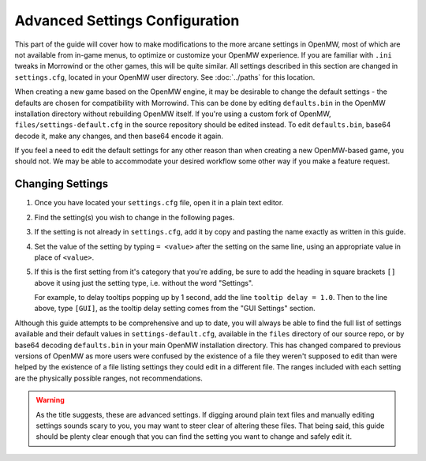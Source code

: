 ###############################
Advanced Settings Configuration
###############################

This part of the guide will cover how to make modifications to the more arcane settings in OpenMW,
most of which are not available from in-game menus, to optimize or customize your OpenMW experience.
If you are familiar with ``.ini`` tweaks in Morrowind or the other games, this will be quite similar.
All settings described in this section are changed in ``settings.cfg``, located in your OpenMW user directory.
See :doc:`../paths` for this location.

When creating a new game based on the OpenMW engine, it may be desirable to change the default settings - the defaults are chosen for compatibility with Morrowind.
This can be done by editing ``defaults.bin`` in the OpenMW installation directory without rebuilding OpenMW itself.
If you're using a custom fork of OpenMW, ``files/settings-default.cfg`` in the source repository should be edited instead.
To edit ``defaults.bin``, base64 decode it, make any changes, and then base64 encode it again.

If you feel a need to edit the default settings for any other reason than when creating a new OpenMW-based game, you should not.
We may be able to accommodate your desired workflow some other way if you make a feature request.

Changing Settings
#################

#.	Once you have located your ``settings.cfg`` file, open it in a plain text editor.
#.	Find the setting(s) you wish to change in the following pages.
#.	If the setting is not already in ``settings.cfg``,
	add it by copy and pasting the name exactly as written in this guide.
#.	Set the value of the setting by typing ``= <value>`` after the setting on the same line,
	using an appropriate value in place of ``<value>``.
#.	If this is the first setting from it's category that you're adding,
	be sure to add the heading in square brackets ``[]`` above it using just the setting type,
	i.e. without the word "Settings".

	For example, to delay tooltips popping up by 1 second, add the line ``tooltip delay = 1.0``.
	Then to the line above, type ``[GUI]``, as the tooltip delay setting comes from the "GUI Settings" section.

Although this guide attempts to be comprehensive and up to date,
you will always be able to find the full list of settings available and their default values in ``settings-default.cfg``,
available in the ``files`` directory of our source repo, or by base64 decoding ``defaults.bin`` in your main OpenMW installation directory.
This has changed compared to previous versions of OpenMW as more users were confused by the existence of a file they weren't supposed to edit
than were helped by the existence of a file listing settings they could edit in a different file.
The ranges included with each setting are the physically possible ranges, not recommendations.

.. warning::
	As the title suggests, these are advanced settings.
	If digging around plain text files and manually editing settings sounds scary to you,
	you may want to steer clear of altering these files. That being said,
	this guide should be plenty clear enough that you can find the setting you want to change and safely edit it.

.. dropdown:: Table of Contents
    :icon: book

    .. toctree::
        :maxdepth: 2

        Camera <camera>
        Cells <cells>
        Fog <fog>
        Groundcover <groundcover>
        Map <map>
        GUI <GUI>
        HUD <HUD>
        Game <game>
        General <general>
        Lua <lua>
        Shaders <shaders>
        Shadows <shadows>
        Input <input>
        Saves <saves>
        Sound <sound>
        Terrain <terrain>
        Video <video>
        Water <water>
        Windows <windows>
        Navigator <navigator>
        Physics <physics>
        Models <models>
        Post-Processing <postprocessing>
        Stereo <stereo>
        Stereo View <stereoview>
